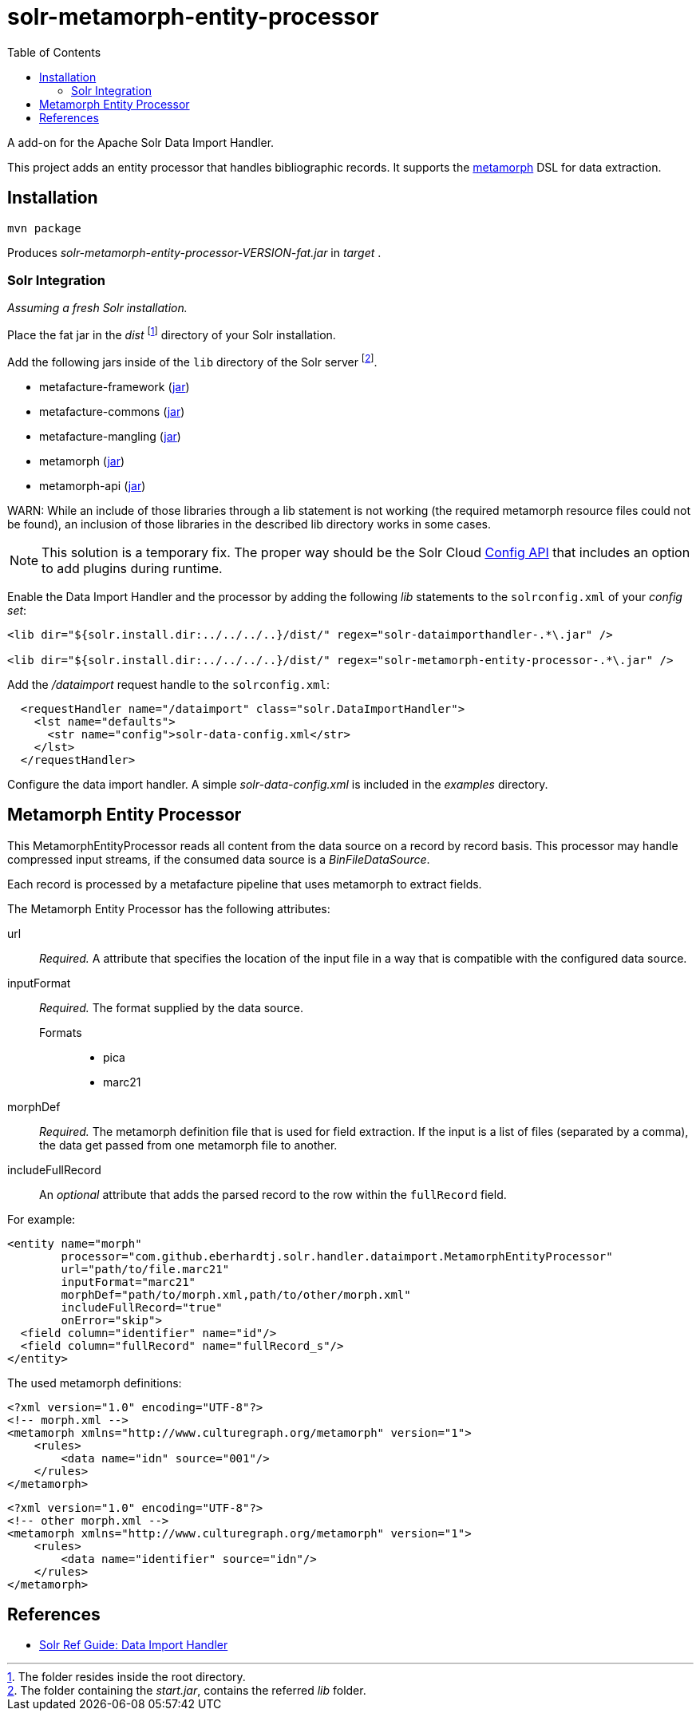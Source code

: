 = solr-metamorph-entity-processor
:toc:

A add-on for the Apache Solr Data Import Handler.

This project adds an entity processor that handles bibliographic records.
It supports the link:https://github.com/metafacture/metafacture-core/wiki/Metamorph-User-Guide[metamorph] DSL for data
extraction.

== Installation

----
mvn package
----

Produces _solr-metamorph-entity-processor-VERSION-fat.jar_ in _target_ .

=== Solr Integration

_Assuming a fresh Solr installation._

Place the fat jar in the _dist_ footnote:[The folder resides inside the root directory.]
directory of your Solr installation.

Add the following jars inside of the `lib` directory of the Solr server footnote:[The folder containing the _start.jar_, contains the referred _lib_ folder.].

* metafacture-framework (link:http://central.maven.org/maven2/org/metafacture/metafacture-framework/5.0.0/metafacture-framework-5.0.0.jar[jar])
* metafacture-commons (link:http://central.maven.org/maven2/org/metafacture/metafacture-framework/5.0.0/metafacture-commons-5.0.0.jar[jar])
* metafacture-mangling (link:http://central.maven.org/maven2/org/metafacture/metafacture-mangling/5.0.0/metafacture-mangling-5.0.0.jar[jar])
* metamorph (link:http://central.maven.org/maven2/org/metafacture/metafacture-framework/5.0.0/metamorph-5.0.0.jar[jar])
* metamorph-api (link:http://central.maven.org/maven2/org/metafacture/metafacture-framework/5.0.0/metamorph-api-5.0.0.jar[jar])

WARN: While an include of those libraries through a lib statement is not working
(the required metamorph resource files could not be found), an inclusion
of those libraries in the described lib directory works in some cases.

NOTE: This solution is a temporary fix. The proper way should be the Solr Cloud
link:https://lucene.apache.org/solr/guide/7_4/adding-custom-plugins-in-solrcloud-mode.html#AddingCustomPluginsinSolrCloudMode-SecuringRuntimeLibraries[Config API]
that includes an option to add plugins during runtime.

Enable the Data Import Handler and the processor by adding the following
_lib_ statements to the `solrconfig.xml` of your _config set_:

----
<lib dir="${solr.install.dir:../../../..}/dist/" regex="solr-dataimporthandler-.*\.jar" />

<lib dir="${solr.install.dir:../../../..}/dist/" regex="solr-metamorph-entity-processor-.*\.jar" />
----

Add the _/dataimport_ request handle to the `solrconfig.xml`:

----
  <requestHandler name="/dataimport" class="solr.DataImportHandler">
    <lst name="defaults">
      <str name="config">solr-data-config.xml</str>
    </lst>
  </requestHandler>
----

Configure the data import handler.
A simple _solr-data-config.xml_ is included in the _examples_ directory.

== Metamorph Entity Processor

This MetamorphEntityProcessor reads all content from the data source on a record
by record basis. This processor may handle compressed input streams,
if the consumed data source is a _BinFileDataSource_.

Each record is processed by a metafacture pipeline that uses metamorph to extract fields.

The Metamorph Entity Processor has the following attributes:

url::
_Required._ A attribute that specifies the location of the input file in a way that is compatible with the configured data source.

inputFormat::
_Required._  The format supplied by the data source.

Formats:::
* pica
* marc21

morphDef::
_Required._ The metamorph definition file that is used for field extraction.
If the input is a list of files (separated by a comma), the data get passed
from one metamorph file to another.

includeFullRecord::
An _optional_ attribute that adds the parsed record to the row within the `fullRecord` field.

For example:

[source,xml]
----
<entity name="morph"
        processor="com.github.eberhardtj.solr.handler.dataimport.MetamorphEntityProcessor"
        url="path/to/file.marc21"
        inputFormat="marc21"
        morphDef="path/to/morph.xml,path/to/other/morph.xml"
        includeFullRecord="true"
        onError="skip">
  <field column="identifier" name="id"/>
  <field column="fullRecord" name="fullRecord_s"/>
</entity>
----

The used metamorph definitions:

[source,xml]
----
<?xml version="1.0" encoding="UTF-8"?>
<!-- morph.xml -->
<metamorph xmlns="http://www.culturegraph.org/metamorph" version="1">
    <rules>
        <data name="idn" source="001"/>
    </rules>
</metamorph>
----

[source,xml]
----
<?xml version="1.0" encoding="UTF-8"?>
<!-- other morph.xml -->
<metamorph xmlns="http://www.culturegraph.org/metamorph" version="1">
    <rules>
        <data name="identifier" source="idn"/>
    </rules>
</metamorph>
----

== References

* link:https://lucene.apache.org/solr/guide/7_4/uploading-structured-data-store-data-with-the-data-import-handler.html[Solr Ref Guide: Data Import Handler]